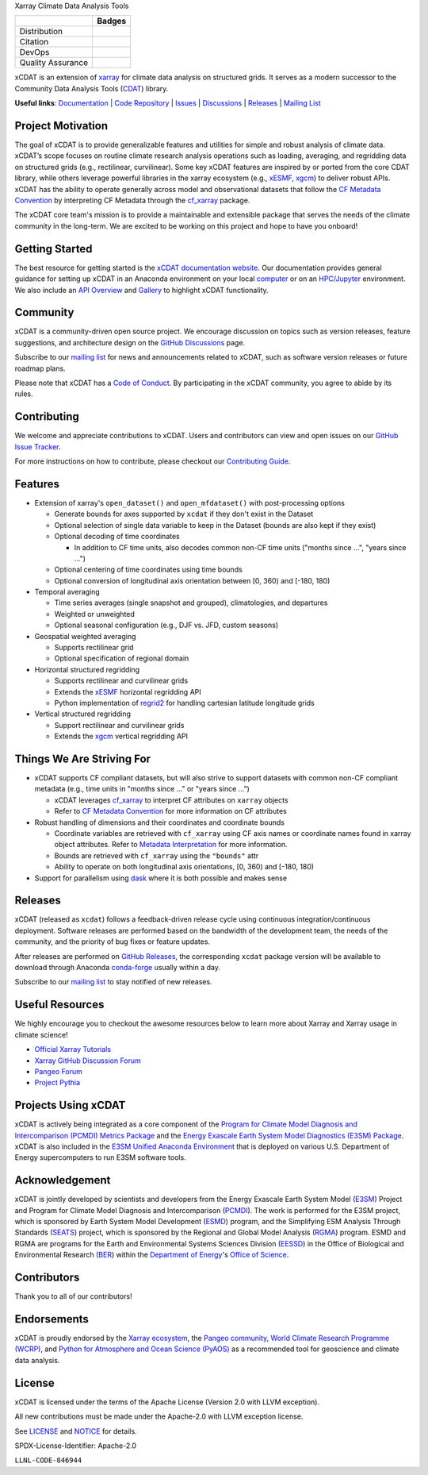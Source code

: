.. raw:: html

   <p align="center">
      <img src="./docs/_static/xcdat-logo.png" alt="xCDAT logo" style="width:450px;"/>
   </p>

.. container::

   .. raw:: html

      <h3 align="center">

   Xarray Climate Data Analysis Tools

   +--------------------+------------------------------------------------------+
   |                    | Badges                                               |
   +====================+======================================================+
   | Distribution       | |conda-forge| |platforms| |conda-downloads|          |
   +--------------------+------------------------------------------------------+
   | Citation           | |zenodo-doi| |joss|                                  |
   +--------------------+------------------------------------------------------+
   | DevOps             | |CI/CD Build Workflow| |codecov| |docs|              |
   +--------------------+------------------------------------------------------+
   | Quality Assurance  | |pre-commit| |ruff| |mypy|                           |
   +--------------------+------------------------------------------------------+

   .. raw:: html

      </h3>

.. |conda-forge| image:: https://img.shields.io/conda/vn/conda-forge/xcdat.svg
   :target: https://anaconda.org/conda-forge/xcdat
.. |platforms| image:: https://img.shields.io/conda/pn/conda-forge/xcdat.svg
   :target: https://anaconda.org/conda-forge/xcdat
.. |conda-downloads| image:: https://anaconda.org/conda-forge/xcdat/badges/downloads.svg
   :target: https://anaconda.org/conda-forge/xcdat
.. |zenodo-doi| image:: https://zenodo.org/badge/354103918.svg
   :target: https://zenodo.org/badge/latestdoi/354103918
.. |joss| image:: https://joss.theoj.org/papers/10.21105/joss.06426/status.svg
   :target: https://doi.org/10.21105/joss.06426
.. |CI/CD Build Workflow| image:: https://github.com/xCDAT/xcdat/actions/workflows/build_workflow.yml/badge.svg
   :target: https://github.com/xCDAT/xcdat/actions/workflows/build_workflow.yml
.. |docs| image:: https://readthedocs.org/projects/xcdat/badge/?version=latest
   :target: https://xcdat.readthedocs.io/en/latest/?badge=latest
.. |codecov| image:: https://codecov.io/gh/xCDAT/xcdat/branch/main/graph/badge.svg?token=UYF6BAURTH
   :target: https://codecov.io/gh/xCDAT/xcdat
.. |pre-commit| image:: https://img.shields.io/badge/pre--commit-enabled-brightgreen?logo=pre-commit&logoColor=white
   :target: https://github.com/pre-commit/pre-commit
.. |ruff| image:: https://img.shields.io/endpoint?url=https://raw.githubusercontent.com/astral-sh/ruff/main/assets/badge/v2.json
   :target: https://github.com/astral-sh/ruff
.. |mypy| image:: http://www.mypy-lang.org/static/mypy_badge.svg
   :target: http://mypy-lang.org/

xCDAT is an extension of `xarray`_ for climate data analysis on structured grids. It
serves as a modern successor to the Community Data Analysis Tools (`CDAT`_) library.

**Useful links**:
`Documentation <https://xcdat.readthedocs.io>`__ |
`Code Repository <https://github.com/xCDAT/xcdat>`__ |
`Issues <https://github.com/xCDAT/xcdat/issues>`__ |
`Discussions <https://github.com/xCDAT/xcdat/discussions>`__ |
`Releases <https://github.com/xCDAT/xcdat/releases>`__ |
`Mailing List <https://groups.google.com/g/xcdat>`__

Project Motivation
------------------

The goal of xCDAT is to provide generalizable features and utilities for simple and
robust analysis of climate data. xCDAT’s scope focuses on routine climate research
analysis operations such as loading, averaging, and regridding data on structured grids
(e.g., rectilinear, curvilinear). Some key xCDAT features are inspired by or ported from
the core CDAT library, while others leverage powerful libraries in the xarray ecosystem
(e.g., `xESMF`_, `xgcm`_) to deliver robust APIs. xCDAT has the ability to operate
generally across model and observational datasets that follow the `CF Metadata Convention`_
by interpreting CF Metadata through the `cf_xarray`_ package.

The xCDAT core team's mission is to provide a maintainable and extensible package
that serves the needs of the climate community in the long-term. We are excited
to be working on this project and hope to have you onboard!

.. _xarray: https://github.com/pydata/xarray
.. _CDAT: https://github.com/CDAT/cdat

Getting Started
---------------

The best resource for getting started is the `xCDAT documentation website`_.
Our documentation provides general guidance for setting up xCDAT in an Anaconda
environment on your local `computer`_ or on an `HPC/Jupyter`_ environment. We also
include an `API Overview`_ and `Gallery`_ to highlight xCDAT functionality.

.. _xCDAT documentation website: https://xcdat.readthedocs.io/en/stable/
.. _computer: https://xcdat.readthedocs.io/en/stable/getting-started.html
.. _HPC/Jupyter: https://xcdat.readthedocs.io/en/stable/getting-started-hpc-jupyter.html
.. _API Overview: https://xcdat.readthedocs.io/en/stable/api.html
.. _Gallery: https://xcdat.readthedocs.io/en/stable/gallery.html

Community
---------

xCDAT is a community-driven open source project. We encourage discussion on topics such
as version releases, feature suggestions, and architecture design on the
`GitHub Discussions`_ page.

Subscribe to our `mailing list`_ for news and announcements related to xCDAT,
such as software version releases or future roadmap plans.

Please note that xCDAT has a `Code of Conduct`_. By participating in the xCDAT
community, you agree to abide by its rules.

.. _GitHub Discussions: https://github.com/xCDAT/xcdat/discussions
.. _Code of Conduct: CODE-OF-CONDUCT.rst
.. _mailing list: https://groups.google.com/g/xcdat

Contributing
------------

We welcome and appreciate contributions to xCDAT. Users and contributors can view and
open issues on our `GitHub Issue Tracker`_.

For more instructions on how to contribute, please checkout our `Contributing Guide`_.

.. _GitHub Issue Tracker: https://github.com/xCDAT/xcdat/issues
.. _Contributing Guide: https://xcdat.readthedocs.io/en/stable/contributing.html

Features
--------

* Extension of xarray's ``open_dataset()`` and ``open_mfdataset()`` with post-processing options

  * Generate bounds for axes supported by ``xcdat`` if they don't exist in the Dataset
  * Optional selection of single data variable to keep in the Dataset (bounds are also
    kept if they exist)
  * Optional decoding of time coordinates

    * In addition to CF time units, also decodes common non-CF time units
      ("months since ...", "years since ...")

  * Optional centering of time coordinates using time bounds
  * Optional conversion of longitudinal axis orientation between [0, 360) and [-180, 180)

* Temporal averaging

  * Time series averages (single snapshot and grouped), climatologies, and departures
  * Weighted or unweighted
  * Optional seasonal configuration (e.g., DJF vs. JFD, custom seasons)

* Geospatial weighted averaging

  * Supports rectilinear grid
  * Optional specification of regional domain

* Horizontal structured regridding

  * Supports rectilinear and curvilinear grids
  * Extends the `xESMF`_ horizontal regridding API
  * Python implementation of  `regrid2`_ for handling cartesian latitude longitude grids

* Vertical structured regridding

  * Support rectilinear and curvilinear grids
  * Extends the `xgcm`_ vertical regridding API

Things We Are Striving For
--------------------------

* xCDAT supports CF compliant datasets, but will also strive to support datasets with
  common non-CF compliant metadata (e.g., time units in "months since ..." or "years
  since ...")

  * xCDAT leverages `cf_xarray`_ to interpret CF attributes on ``xarray`` objects
  * Refer to `CF Metadata Convention`_ for more information on CF attributes

* Robust handling of dimensions and their coordinates and coordinate bounds

  * Coordinate variables are retrieved with ``cf_xarray`` using CF axis names or
    coordinate names found in xarray object attributes. Refer to `Metadata Interpretation`_
    for more information.
  * Bounds are retrieved with ``cf_xarray`` using the ``"bounds"`` attr
  * Ability to operate on both longitudinal axis orientations, [0, 360) and [-180, 180)

* Support for parallelism using `dask`_ where it is both possible and makes sense

.. _Metadata Interpretation: https://xcdat.readthedocs.io/en/stable/faqs.html#metadata-interpretation
.. _xESMF: https://xesmf.readthedocs.io/en/latest/
.. _regrid2: https://cdms.readthedocs.io/en/latest/regrid2.html
.. _xgcm: https://xgcm.readthedocs.io/en/latest/index.html
.. _dask: https://dask.org/
.. _cf_xarray: https://cf-xarray.readthedocs.io/en/latest/index.html
.. _CF Metadata Convention: http://cfconventions.org/

Releases
--------
xCDAT (released as ``xcdat``) follows a feedback-driven release cycle using continuous
integration/continuous deployment. Software releases are performed based on the bandwidth
of the development team, the needs of the community, and the priority of bug fixes or
feature updates.

After releases are performed on `GitHub Releases`_, the corresponding ``xcdat`` package
version will be available to download through Anaconda `conda-forge`_ usually within a day.

Subscribe to our `mailing list`_ to stay notified of new releases.

.. _conda-forge: https://anaconda.org/conda-forge/xcdat
.. _GitHub Releases: https://anaconda.org/conda-forge/xcdat

Useful Resources
-----------------

We highly encourage you to checkout the awesome resources below to learn more about
Xarray and Xarray usage in climate science!

- `Official Xarray Tutorials <https://tutorial.xarray.dev/intro.html>`_
- `Xarray GitHub Discussion Forum <https://github.com/pydata/xarray/discussions>`_
- `Pangeo Forum <https://foundations.projectpythia.org/core/xarray.html>`_
- `Project Pythia <https://foundations.projectpythia.org/core/xarray.html>`_

Projects Using xCDAT
--------------------

xCDAT is actively being integrated as a core component of the `Program for Climate Model
Diagnosis and Intercomparison (PCMDI) Metrics Package`_ and the `Energy Exascale Earth
System Model Diagnostics (E3SM) Package`_. xCDAT is also included in the `E3SM Unified
Anaconda Environment`_ that is deployed on various U.S. Department of Energy
supercomputers to run E3SM software tools.

.. _Program for Climate Model Diagnosis and Intercomparison (PCMDI) Metrics Package: https://pcmdi.github.io/pcmdi_metrics/
.. _Energy Exascale Earth System Model Diagnostics (E3SM) Package: https://e3sm-project.github.io/e3sm_diags/_build/html/main/index.html
.. _E3SM Unified Anaconda Environment: https://e3sm.org/resources/tools/other-tools/e3sm-unified-environment/

Acknowledgement
---------------

xCDAT is jointly developed by scientists and developers from the Energy Exascale
Earth System Model (`E3SM`_) Project and Program for Climate Model Diagnosis and
Intercomparison (`PCMDI`_). The work is performed for the E3SM project, which is
sponsored by Earth System Model Development (`ESMD`_) program, and the Simplifying ESM
Analysis Through Standards (`SEATS`_) project, which is sponsored by the Regional and
Global Model Analysis (`RGMA`_) program. ESMD and RGMA are programs for the Earth and
Environmental Systems Sciences Division (`EESSD`_) in the Office of Biological and
Environmental Research (`BER`_) within the `Department of Energy`_'s `Office of Science`_.

.. _E3SM: https://e3sm.org/
.. _PCMDI: https://pcmdi.llnl.gov/
.. _SEATS: https://www.seatstandards.org/
.. _ESMD: https://climatemodeling.science.energy.gov/program/earth-system-model-development
.. _RGMA: https://climatemodeling.science.energy.gov/program/regional-global-model-analysis
.. _EESSD: https://science.osti.gov/ber/Research/eessd
.. _BER: https://science.osti.gov/ber
.. _Department of Energy: https://www.energy.gov/
.. _Office of Science: https://science.osti.gov/

.. raw:: html

   <p align="center">
      <img style="display: inline-block; width:200px" src="./docs/_static/e3sm-logo.jpg" alt="E3SM logo"/>
      <img style="display: inline-block; width:200px" src="./docs/_static/pcmdi-logo.png" alt="PCMDI logo"/>
      <img style="display: inline-block; width:200px" src="./docs/_static/seats-logo.png" alt="SEATS logo"/>
   </p>

Contributors
------------

Thank you to all of our contributors!

.. image:: https://contrib.rocks/image?repo=xCDAT/xcdat
  :alt: xCDAT contributors
  :target: https://github.com/xCDAT/xcdat/graphs/contributors


Endorsements
------------

xCDAT is proudly endorsed by the `Xarray ecosystem`_, the `Pangeo community`_,
`World Climate Research Programme (WCRP)`_, and `Python for Atmosphere and Ocean Science (PyAOS)`_
as a recommended tool for geoscience and climate data analysis.

.. _Xarray ecosystem: https://docs.xarray.dev/en/stable/user-guide/ecosystem.html#geosciences
.. _Pangeo community: https://www.pangeo.io/#ecosystem
.. _World Climate Research Programme (WCRP): https://wcrp-cmip.org/tools/
.. _Python for Atmosphere and Ocean Science (PyAOS): https://pyaos.github.io/packages/#general-utilities

.. raw:: html

   <p align="center">
      <img style="display: inline-block; width:200px" src="./docs/_static/xarray-logo.png" alt="Xarray logo"/>
      <img style="display: inline-block; width:200px" src="./docs/_static/pangeo-logo-full.png" alt="Pangeo logo"/>
      <img style="display: inline-block; width:200px" src="./docs/_static/wrcp-logo.png" alt="WRCP logo"/>
   </p>

License
-------

xCDAT is licensed under the terms of the Apache License (Version 2.0 with LLVM exception).

All new contributions must be made under the Apache-2.0 with LLVM exception license.

See `LICENSE`_ and `NOTICE`_ for details.

.. _LICENSE: https://github.com/xCDAT/xcdat/blob/main/LICENSE
.. _NOTICE: https://github.com/xCDAT/xcdat/blob/main/NOTICE

SPDX-License-Identifier: Apache-2.0

``LLNL-CODE-846944``
